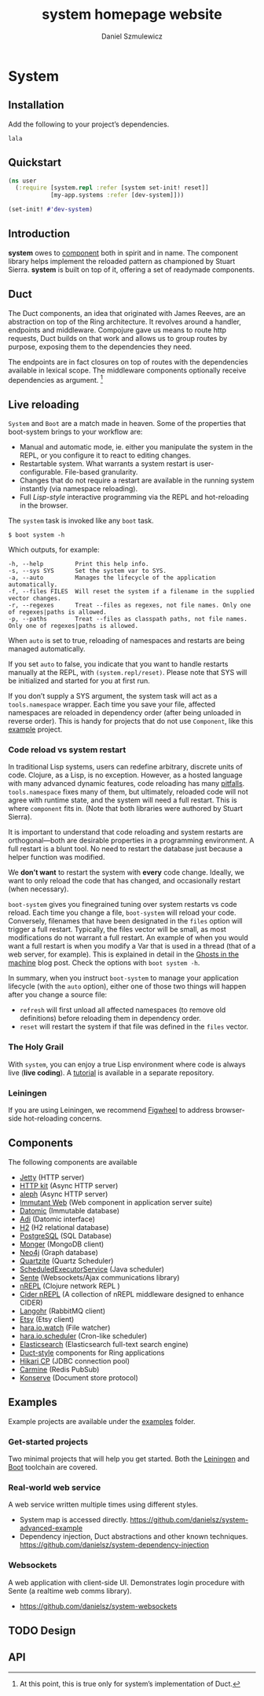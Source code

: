 #+TITLE: system homepage website
#+AUTHOR: Daniel Szmulewicz
#+EMAIL: mailto:daniel.szmulewicz@gmail.com

#+HTML_DOCTYPE: html5
#+OPTIONS: html5-fancy:t tasks:nil f:t num:nil title:nil toc:nil html-postamble:nil
#+HTML_HEAD: <link href="css/typography.css" rel="stylesheet" type="text/css" />
#+HTML_HEAD: <link href="css/grid2.css" rel="stylesheet" type="text/css" />
#+HTML_HEAD: <link href="https://fonts.googleapis.com/css?family=Merriweather+Sans|Roboto+Condensed|Source+Serif+Pro|Inconsolata" rel="stylesheet">
#+HTML_HEAD: <script src="main.js" type="text/javascript"></script>
#+HTML_CONTAINER: section

#+BEGIN_aside
#+TOC: headlines 2
#+END_aside

#+LINK: gh    https://github.com/
#+LINK: google    http://www.google.com/search?q=%s

* System
** Installation
Add the following to your project’s dependencies.
#+BEGIN_EXAMPLE
lala
#+END_EXAMPLE
** Quickstart
#+BEGIN_SRC clojure
(ns user
  (:require [system.repl :refer [system set-init! reset]]
            [my-app.systems :refer [dev-system]]))

(set-init! #'dev-system)
#+END_SRC
** Introduction
*system* owes to [[https://github.com/stuartsierra/component][component]] both in spirit and in name. The component library helps implement the reloaded pattern as championed by Stuart Sierra. *system* is built on top of it, offering a set of readymade components.
** Duct
The Duct components, an idea that originated with James Reeves, are an
abstraction on top of the Ring architecture. It revolves around a
handler, endpoints and middleware. Compojure gave us means to route
http requests, Duct builds on that work and allows us to group routes
by purpose, exposing them to the dependencies they need.

The endpoints are in fact closures on top of routes with the
dependencies available in lexical scope. The middleware
components optionally receive dependencies as argument. [fn:1]

[fn:1] At this point, this is true only for system’s
implementation of Duct.
** Live reloading
~System~ and ~Boot~ are a match made in heaven. Some of the properties that boot-system brings to your workflow are:

- Manual and automatic mode, ie. either you manipulate the system in the REPL, or you configure it to react to editing changes.
- Restartable system. What warrants a system restart is user-configurable. File-based granularity.
- Changes that do not require a restart are available in the running system instantly (via namespace reloading).
- Full /Lisp-style/ interactive programming via the REPL and hot-reloading in the browser.

The ~system~ task is invoked like any ~boot~ task.
#+BEGIN_SRC shell
$ boot system -h
#+END_SRC

Which outputs, for example:

#+BEGIN_SRC shell
-h, --help         Print this help info.
-s, --sys SYS      Set the system var to SYS.
-a, --auto         Manages the lifecycle of the application automatically.
-f, --files FILES  Will reset the system if a filename in the supplied vector changes.
-r, --regexes      Treat --files as regexes, not file names. Only one of regexes|paths is allowed.
-p, --paths        Treat --files as classpath paths, not file names. Only one of regexes|paths is allowed.
#+END_SRC

When ~auto~ is set to true, reloading of namespaces and restarts are being managed automatically.

If you set ~auto~ to false, you indicate that you want to handle restarts manually at the REPL, with ~(system.repl/reset)~. Please note that SYS will be initialized and started for you at first run. 

If you don’t supply a SYS argument, the system task will act as a ~tools.namespace~ wrapper. Each time you save your file, affected namespaces are reloaded in dependency order (after being unloaded in reverse order). This is handy for projects that do not use ~Component~, like this [[https://github.com/danielsz/no-restarts][example]] project. 

*** Code reload vs system restart

In traditional Lisp systems, users can redefine arbitrary, discrete units of code. Clojure, as a Lisp, is no exception. However, as a hosted language with many advanced dynamic features, code reloading has many [[https://github.com/clojure/tools.namespace#reloading-code-motivation][pitfalls]]. ~tools.namespace~ fixes many of them, but ultimately, reloaded code will not agree with runtime state, and the system will need a full restart. This is  where ~component~ fits in. (Note that both libraries were authored by Stuart Sierra).

It is important to understand that code reloading and system restarts are orthogonal—both are desirable properties in a programming environment. A full restart is a blunt tool. No need to restart the database just because a helper function was modified.

We *don’t want* to restart the system with *every* code change. Ideally, we want to only reload the code that has changed, and occasionally restart (when necessary).

~boot-system~ gives you finegrained tuning over system restarts vs code reload. Each time you change a file, ~boot-system~ will reload your code. Conversely, filenames that have been designated in the ~files~ option will trigger a full restart. Typically, the files vector will be small, as most modifications do not warrant a full restart. An example of when you would want a full restart is when you modify a Var that is used in a thread (that of a web server, for example). This is explained in detail in the [[http://danielsz.github.io/2016/05/06/Ghosts-in-the-machine][Ghosts in the machine]] blog post. 
Check the options with ~boot system -h~. 

In summary, when you instruct ~boot-system~ to manage your application lifecycle (with the ~auto~ option), either one of those two things will happen after you change a source file:
- ~refresh~ will first unload all affected namespaces (to remove old definitions) before reloading them in dependency order.
- ~reset~ will restart the system if that file was defined in the ~files~ vector.

*** The Holy Grail

With ~system~, you can enjoy a true Lisp environment where code is always live (*live coding*). A [[https://github.com/danielsz/holygrail][tutorial]] is available in a separate repository.

*** Leiningen

If you are using Leiningen, we recommend [[https://github.com/bhauman/lein-figwheel][Figwheel]] to address browser-side hot-reloading concerns.

** Components
The following components are available
- [[https://github.com/ring-clojure/ring][Jetty]] (HTTP server)
- [[http://http-kit.org/][HTTP kit]] (Async HTTP server)
- [[https://github.com/ztellman/aleph][aleph]] (Async HTTP server)
- [[http://immutant.org/][Immutant Web]] (Web component in application server suite)
- [[http://www.datomic.com/][Datomic]] (Immutable database)
- [[http://docs.caudate.me/adi/][Adi]] (Datomic interface)
- [[http://www.h2database.com/][H2]] (H2 relational database)
- [[http://www.postgresql.org][PostgreSQL]] (SQL Database)
- [[http://clojuremongodb.info/][Monger]] (MongoDB client)
- [[http://clojureneo4j.info/][Neo4j]] (Graph database)
- [[http://clojurequartz.info/][Quartzite]] (Quartz Scheduler)
- [[https://docs.oracle.com/javase/7/docs/api/java/util/concurrent/ScheduledExecutorService.html][ScheduledExecutorService]] (Java scheduler)
- [[https://github.com/ptaoussanis/sente][Sente]] (Websockets/Ajax communications library)
- [[https://github.com/clojure/tools.nrepl][nREPL]] (Clojure network REPL )
- [[https://github.com/clojure-emacs/cider-nrepl][Cider nREPL]] (A collection of nREPL middleware designed to enhance CIDER)
- [[http://clojurerabbitmq.info/][Langohr]] (RabbitMQ client)
- [[https://github.com/danielsz/etsy-clojure-api][Etsy]] (Etsy client)
- [[http://docs.caudate.me/hara/#haraiowatch][hara.io.watch]] (File watcher)
- [[http://docs.caudate.me/hara/hara-io-scheduler.html][hara.io.scheduler]] (Cron-like scheduler)
- [[https://www.elastic.co/][Elasticsearch]] (Elasticsearch full-text search engine)
- [[https://github.com/weavejester/duct][Duct-style]] components for Ring applications
- [[https://github.com/tomekw/hikari-cp][Hikari CP]] (JDBC connection pool)
- [[https://github.com/ptaoussanis/carmine][Carmine]] (Redis PubSub)
- [[https://github.com/replikativ/konserve][Konserve]] (Document store protocol)
** Examples
Example projects are available under the [[https://github.com/danielsz/system/tree/master/examples][examples]] folder.

*** Get-started projects

Two minimal projects that will help you get started. Both the [[https://github.com/danielsz/system/tree/master/examples/leiningen][Leiningen]] and [[https://github.com/danielsz/system/tree/master/examples/boot][Boot]] toolchain are covered.

*** Real-world web service

A web service written multiple times using different styles.

- System map is accessed directly. https://github.com/danielsz/system-advanced-example
- Dependency injection, Duct abstractions and other known techniques. https://github.com/danielsz/system-dependency-injection

*** Websockets

A web application with client-side UI. Demonstrates login procedure with Sente (a realtime web comms library).  

- https://github.com/danielsz/system-websockets
 
** TODO Design
** API

